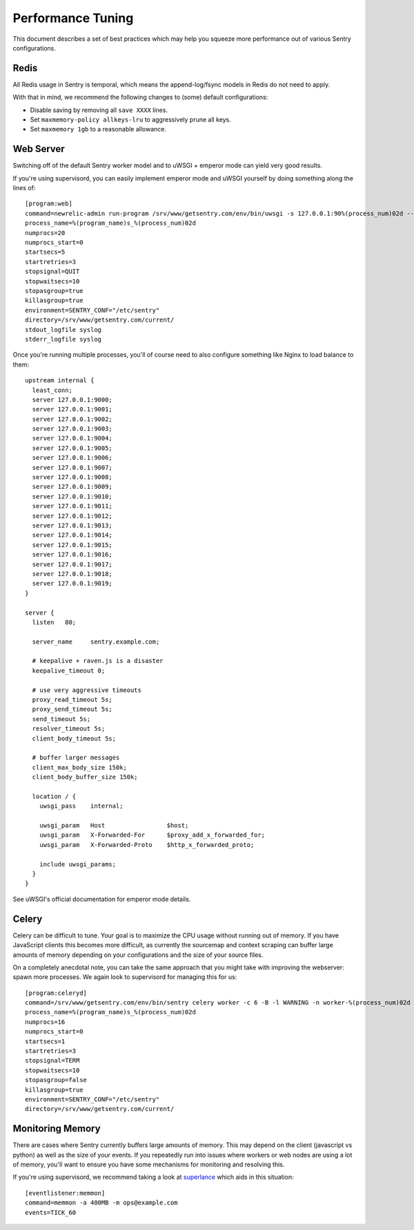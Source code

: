 Performance Tuning
==================

This document describes a set of best practices which may help you squeeze
more performance out of various Sentry configurations.


Redis
-----

All Redis usage in Sentry is temporal, which means the append-log/fsync
models in Redis do not need to apply.

With that in mind, we recommend the following changes to (some) default
configurations:

- Disable saving by removing all ``save XXXX`` lines.
- Set ``maxmemory-policy allkeys-lru`` to aggressively prune all keys.
- Set ``maxmemory 1gb`` to a reasonable allowance.


.. _performance-web-server:

Web Server
----------

Switching off of the default Sentry worker model and to uWSGI + emperor
mode can yield very good results.

If you're using supervisord, you can easily implement emperor mode and
uWSGI yourself by doing something along the lines of::

	[program:web]
	command=newrelic-admin run-program /srv/www/getsentry.com/env/bin/uwsgi -s 127.0.0.1:90%(process_num)02d --log-x-forwarded-for --buffer-size 32768 --post-buffering 65536 --need-app --disable-logging --wsgi-file getsentry/wsgi.py --processes 1 --threads 6
	process_name=%(program_name)s_%(process_num)02d
	numprocs=20
	numprocs_start=0
	startsecs=5
	startretries=3
	stopsignal=QUIT
	stopwaitsecs=10
	stopasgroup=true
	killasgroup=true
	environment=SENTRY_CONF="/etc/sentry"
	directory=/srv/www/getsentry.com/current/
	stdout_logfile syslog
	stderr_logfile syslog

Once you're running multiple processes, you'll of course need to also
configure something like Nginx to load balance to them::

	upstream internal {
	  least_conn;
	  server 127.0.0.1:9000;
	  server 127.0.0.1:9001;
	  server 127.0.0.1:9002;
	  server 127.0.0.1:9003;
	  server 127.0.0.1:9004;
	  server 127.0.0.1:9005;
	  server 127.0.0.1:9006;
	  server 127.0.0.1:9007;
	  server 127.0.0.1:9008;
	  server 127.0.0.1:9009;
	  server 127.0.0.1:9010;
	  server 127.0.0.1:9011;
	  server 127.0.0.1:9012;
	  server 127.0.0.1:9013;
	  server 127.0.0.1:9014;
	  server 127.0.0.1:9015;
	  server 127.0.0.1:9016;
	  server 127.0.0.1:9017;
	  server 127.0.0.1:9018;
	  server 127.0.0.1:9019;
	}

	server {
	  listen   80;

	  server_name     sentry.example.com;

          # keepalive + raven.js is a disaster
          keepalive_timeout 0;

          # use very aggressive timeouts
          proxy_read_timeout 5s;
          proxy_send_timeout 5s;
          send_timeout 5s;
          resolver_timeout 5s;
          client_body_timeout 5s;

          # buffer larger messages
          client_max_body_size 150k;
          client_body_buffer_size 150k;

	  location / {
	    uwsgi_pass    internal;

	    uwsgi_param   Host                 $host;
	    uwsgi_param   X-Forwarded-For      $proxy_add_x_forwarded_for;
	    uwsgi_param   X-Forwarded-Proto    $http_x_forwarded_proto;

	    include uwsgi_params;
	  }
	}

See uWSGI's official documentation for emperor mode details.


Celery
------

Celery can be difficult to tune. Your goal is to maximize the CPU usage
without running out of memory. If you have JavaScript clients this becomes
more difficult, as currently the sourcemap and context scraping can buffer
large amounts of memory depending on your configurations and the size of
your source files.

On a completely anecdotal note, you can take the same approach that you
might take with improving the webserver: spawn more processes. We again
look to supervisord for managing this for us::

	[program:celeryd]
	command=/srv/www/getsentry.com/env/bin/sentry celery worker -c 6 -B -l WARNING -n worker-%(process_num)02d
	process_name=%(program_name)s_%(process_num)02d
	numprocs=16
	numprocs_start=0
	startsecs=1
	startretries=3
	stopsignal=TERM
	stopwaitsecs=10
	stopasgroup=false
	killasgroup=true
	environment=SENTRY_CONF="/etc/sentry"
	directory=/srv/www/getsentry.com/current/



Monitoring Memory
-----------------

There are cases where Sentry currently buffers large amounts of memory.
This may depend on the client (javascript vs python) as well as the size
of your events. If you repeatedly run into issues where workers or web
nodes are using a lot of memory, you'll want to ensure you have some
mechanisms for monitoring and resolving this.

If you're using supervisord, we recommend taking a look at `superlance
<http://superlance.readthedocs.org>`_ which aids in this situation::

	[eventlistener:memmon]
	command=memmon -a 400MB -m ops@example.com
	events=TICK_60

